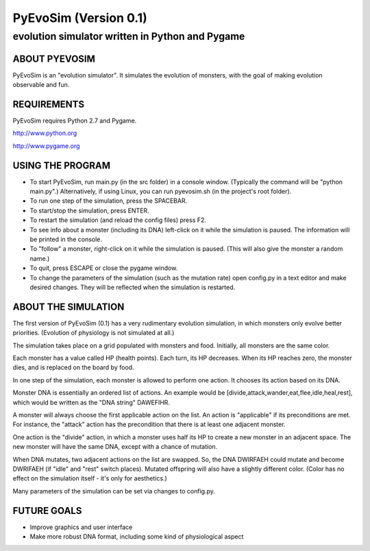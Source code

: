 ======================
PyEvoSim (Version 0.1)
======================
------------------------------------------------
evolution simulator written in Python and Pygame
------------------------------------------------

ABOUT PYEVOSIM
--------------
PyEvoSim is an "evolution simulator". It simulates the evolution of monsters, with the goal of making evolution observable and fun.


REQUIREMENTS
------------
PyEvoSim requires Python 2.7 and Pygame.

http://www.python.org

http://www.pygame.org


USING THE PROGRAM
-----------------
- To start PyEvoSim, run main.py (in the src folder) in a console window. (Typically the command will be "python main.py".) Alternatively, if using Linux, you can run pyevosim.sh (in the project's root folder).

- To run one step of the simulation, press the SPACEBAR.

- To start/stop the simulation, press ENTER.

- To restart the simulation (and reload the config files) press F2.

- To see info about a monster (including its DNA) left-click on it while the simulation is paused. The information will be printed in the console.

- To "follow" a monster, right-click on it while the simulation is paused. (This will also give the monster a random name.)

- To quit, press ESCAPE or close the pygame window.

- To change the parameters of the simulation (such as the mutation rate) open config.py in a text editor and make desired changes. They will be reflected when the simulation is restarted.


ABOUT THE SIMULATION
--------------------
The first version of PyEvoSim (0.1) has a very rudimentary evolution simulation, in which monsters only evolve better priorities. (Evolution of physiology is not simulated at all.)

The simulation takes place on a grid populated with monsters and food. Initially, all monsters are the same color.

Each monster has a value called HP (health points). Each turn, its HP decreases. When its HP reaches zero, the monster dies, and is replaced on the board by food.

In one step of the simulation, each monster is allowed to perform one action. It chooses its action based on its DNA.

Monster DNA is essentially an ordered list of actions. An example would be [divide,attack,wander,eat,flee,idle,heal,rest], which would be written as the "DNA string" DAWEFIHR.

A monster will always choose the first applicable action on the list. An action is "applicable" if its preconditions are met. For instance, the "attack" action has the precondition that there is at least one adjacent monster.

One action is the "divide" action, in which a monster uses half its HP to create a new monster in an adjacent space. The new monster will have the same DNA, except with a chance of mutation.

When DNA mutates, two adjacent actions on the list are swapped. So, the DNA DWIRFAEH could mutate and become DWRIFAEH (if "idle" and "rest" switch places). Mutated offspring will also have a slightly different color. (Color has no effect on the simulation itself - it's only for aesthetics.)

Many parameters of the simulation can be set via changes to config.py.


FUTURE GOALS
------------
- Improve graphics and user interface

- Make more robust DNA format, including some kind of physiological aspect


